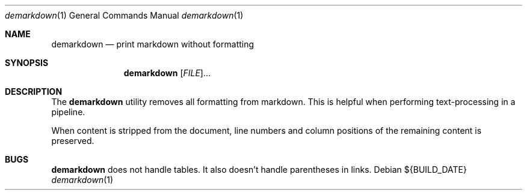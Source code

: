 .Dd ${BUILD_DATE}
.Dt demarkdown 1
.Os
.Sh NAME
.Nm demarkdown
.Nd print markdown without formatting
.Sh SYNOPSIS
.Nm demarkdown
[\fI\,FILE\/\fR]...
.Sh DESCRIPTION
The
.Nm
utility removes all formatting from markdown. This is helpful when performing
text-processing in a pipeline.
.Pp
When content is stripped from the document, line numbers and column positions of the remaining content is preserved.
.Sh "BUGS"
.Nm demarkdown
does not handle tables. It also doesn't handle parentheses in links.
